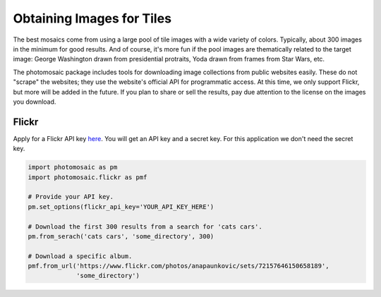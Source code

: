 Obtaining Images for Tiles
==========================

The best mosaics come from using a large pool of tile images with a wide
variety of colors. Typically, about 300 images in the minimum for good results.
And of course, it's more fun if the pool images are thematically related to the
target image: George Washington drawn from presidential protraits, Yoda drawn
from frames from Star Wars, etc.

The photomosaic package includes tools for downloading image collections from
public websites easily. These do not "scrape" the websites; they use the
website's official API for programmatic access. At this time, we only support
Flickr, but more will be added in the future. If you plan to share or sell the
results, pay due attention to the license on the images you download.

Flickr
------

Apply for a Flickr API key
`here <https://www.flickr.com/services/api/keys/apply/>`_. You will get an API
key and a secret key. For this application we don't need the secret key.

.. code-block:: python

    import photomosaic as pm
    import photomosaic.flickr as pmf

    # Provide your API key.
    pm.set_options(flickr_api_key='YOUR_API_KEY_HERE')

    # Download the first 300 results from a search for 'cats cars'.
    pm.from_serach('cats cars', 'some_directory', 300)

    # Download a specific album.
    pmf.from_url('https://www.flickr.com/photos/anapaunkovic/sets/72157646150658189',
                 'some_directory')
